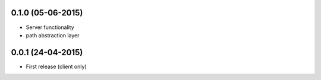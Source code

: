 0.1.0 (05-06-2015)
------------------

- Server functionality
- path abstraction layer

0.0.1 (24-04-2015)
------------------

- First release (client only)
